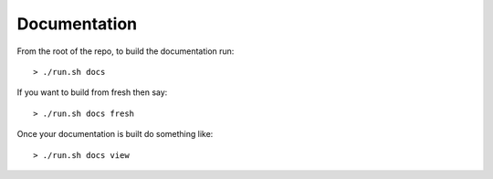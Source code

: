 Documentation
=============

From the root of the repo, to build the documentation run::

   > ./run.sh docs

If you want to build from fresh then say::

   > ./run.sh docs fresh

Once your documentation is built do something like::

   > ./run.sh docs view
